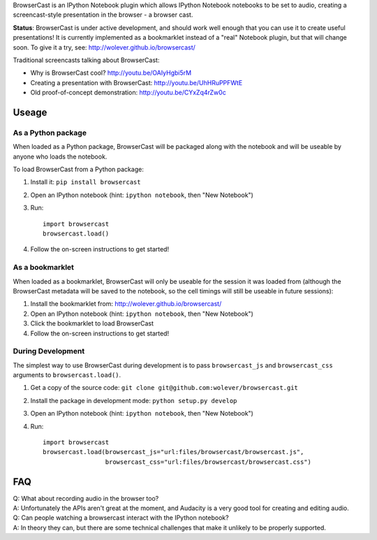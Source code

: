 BrowserCast is an IPython Notebook plugin which allows IPython Notebook
notebooks to be set to audio, creating a screencast-style presentation in the
browser - a browser cast.

**Status**: BrowserCast is under active development, and should work well
enough that you can use it to create useful presentations! It is currently
implemented as a bookmarklet instead of a "real" Notebook plugin, but that
will change soon. To give it a try, see: http://wolever.github.io/browsercast/

Traditional screencasts talking about BrowserCast:

* Why is BrowserCast cool? http://youtu.be/OAIyHgbi5rM
* Creating a presentation with BrowserCast: http://youtu.be/UhHRuPPFWtE
* Old proof-of-concept demonstration: http://youtu.be/CYxZq4rZw0c

Useage
------

As a Python package
...................

When loaded as a Python package, BrowserCast will be packaged along with the
notebook and will be useable by anyone who loads the notebook.

To load BrowserCast from a Python package:

1. Install it: ``pip install browsercast``
2. Open an IPython notebook (hint: ``ipython notebook``, then "New Notebook")
3. Run::

    import browsercast
    browsercast.load()

4. Follow the on-screen instructions to get started!


As a bookmarklet
................

When loaded as a bookmarklet, BrowserCast will only be useable for the session
it was loaded from (although the BrowserCast metadata will be saved to the
notebook, so the cell timings will still be useable in future sessions):

1. Install the bookmarklet from: http://wolever.github.io/browsercast/
2. Open an IPython notebook (hint: ``ipython notebook``, then "New Notebook")
3. Click the bookmarklet to load BrowserCast
4. Follow the on-screen instructions to get started!


During Development
..................

The simplest way to use BrowserCast during development is to pass
``browsercast_js`` and ``browsercast_css`` arguments to ``browsercast.load()``.

1. Get a copy of the source code: ``git clone git@github.com:wolever/browsercast.git``
2. Install the package in development mode: ``python setup.py develop``
3. Open an IPython notebook (hint: ``ipython notebook``, then "New Notebook")
4. Run::

    import browsercast
    browsercast.load(browsercast_js="url:files/browsercast/browsercast.js",
                     browsercast_css="url:files/browsercast/browsercast.css")


FAQ
---

| Q: What about recording audio in the browser too?
| A: Unfortunately the APIs aren't great at the moment, and Audacity is a very
     good tool for creating and editing audio.

| Q: Can people watching a browsercast interact with the IPython notebook?
| A: In theory they can, but there are some technical challenges that make it
     unlikely to be properly supported.
